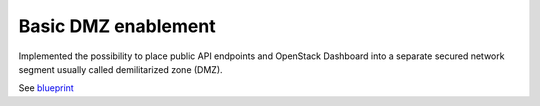 ====================
Basic DMZ enablement
====================

Implemented the possibility to place public API endpoints and
OpenStack Dashboard into a separate secured network segment
usually called demilitarized zone (DMZ).

See `blueprint <https://blueprints.launchpad.net/fuel/+spec/separate-public-floating>`__